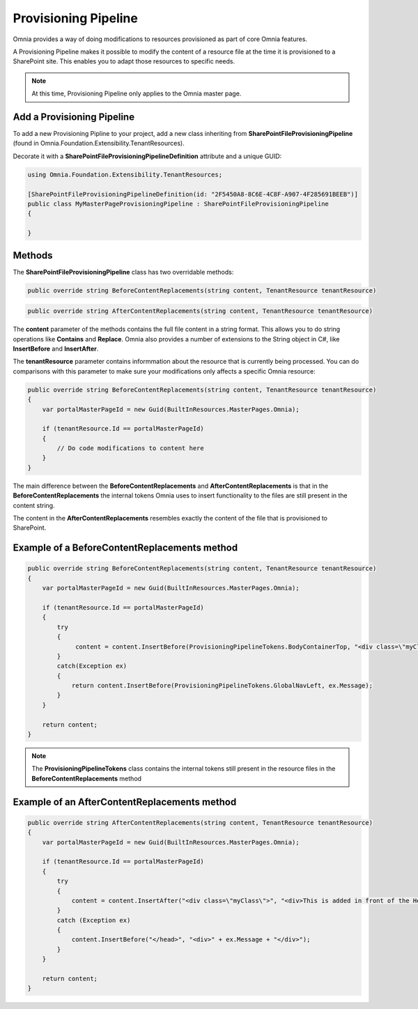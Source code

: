 Provisioning Pipeline
============================

Omnia provides a way of doing modifications to resources provisioned as part of core Omnia features. 

A Provisioning Pipeline makes it possible to modify the content of a resource file at the time it is provisioned to a SharePoint site. This enables you to adapt those resources to specific needs.

.. note:: At this time, Provisioning Pipeline only applies to the Omnia master page.

Add a Provisioning Pipeline
#######

To add a new Provisioning Pipline to your project, add a new class inheriting from **SharePointFileProvisioningPipeline** (found in Omnia.Foundation.Extensibility.TenantResources).

Decorate it with a **SharePointFileProvisioningPipelineDefinition** attribute and a unique GUID:

.. code-block:: c#

  using Omnia.Foundation.Extensibility.TenantResources;
  
  [SharePointFileProvisioningPipelineDefinition(id: "2F5450A8-8C6E-4C8F-A907-4F285691BEEB")]
  public class MyMasterPageProvisioningPipeline : SharePointFileProvisioningPipeline
  { 
    
  }
  
  
Methods
######

The **SharePointFileProvisioningPipeline** class has two overridable methods:

.. code-block:: c#

   public override string BeforeContentReplacements(string content, TenantResource tenantResource)

.. code-block:: c#
   
   public override string AfterContentReplacements(string content, TenantResource tenantResource)


The **content** parameter of the methods contains the full file content in a string format. This allows you to do string operations like **Contains** and **Replace**. Omnia also provides a number of extensions to the String object in C#, like **InsertBefore** and **InsertAfter**.

The **tenantResource** parameter contains informmation about the resource that is currently being processed. You can do comparisons with this parameter to make sure your modifications only affects a specific Omnia resource:

.. code-block:: c#

  public override string BeforeContentReplacements(string content, TenantResource tenantResource)
  {
      var portalMasterPageId = new Guid(BuiltInResources.MasterPages.Omnia);

      if (tenantResource.Id == portalMasterPageId)
      {
          // Do code modifications to content here
      }
  }

The main difference between the **BeforeContentReplacements** and **AfterContentReplacements** is that in the **BeforeContentReplacements** the internal tokens Omnia uses to insert functionality to the files are still present in the content string. 

The content in the **AfterContentReplacements** resembles exactly the content of the file that is provisioned to SharePoint.

Example of a BeforeContentReplacements method
#####

.. code-block:: c#

  public override string BeforeContentReplacements(string content, TenantResource tenantResource)
  {
      var portalMasterPageId = new Guid(BuiltInResources.MasterPages.Omnia);

      if (tenantResource.Id == portalMasterPageId)
      {
          try
          {
               content = content.InsertBefore(ProvisioningPipelineTokens.BodyContainerTop, "<div class=\"myClass\">Hello World</div>"); 
          }
          catch(Exception ex)
          {
              return content.InsertBefore(ProvisioningPipelineTokens.GlobalNavLeft, ex.Message);
          }
      }
	
      return content;
  }

.. note:: The **ProvisioningPipelineTokens** class contains the internal tokens still present in the resource files in the **BeforeContentReplacements** method 
  
Example of an AfterContentReplacements method
#####

.. code-block:: c#

  public override string AfterContentReplacements(string content, TenantResource tenantResource)
  {
      var portalMasterPageId = new Guid(BuiltInResources.MasterPages.Omnia);

      if (tenantResource.Id == portalMasterPageId)
      {
          try
          {
              content = content.InsertAfter("<div class=\"myClass\">", "<div>This is added in front of the Hello World tag added in the BeforeContentReplacements method</div>");
          }
          catch (Exception ex)
          {
              content.InsertBefore("</head>", "<div>" + ex.Message + "</div>");
          }
      }

      return content;
  }


